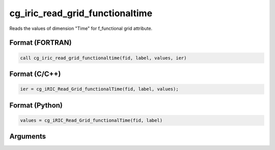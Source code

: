 cg_iric_read_grid_functionaltime
==================================

Reads the values of dimension \"Time\" for f_functional grid attribute.

Format (FORTRAN)
------------------
.. code-block:: fortran

   call cg_iric_read_grid_functionaltime(fid, label, values, ier)

Format (C/C++)
----------------
.. code-block:: c

   ier = cg_iRIC_Read_Grid_functionalTime(fid, label, values);

Format (Python)
----------------
.. code-block:: python

   values = cg_iRIC_Read_Grid_functionalTime(fid, label)

Arguments
---------

.. csv-table:: Arguments of cg_iric_read_grid_functionaltime
   :file: cg_iric_read_grid_functionaltime_args.csv
   :header-rows: 1

